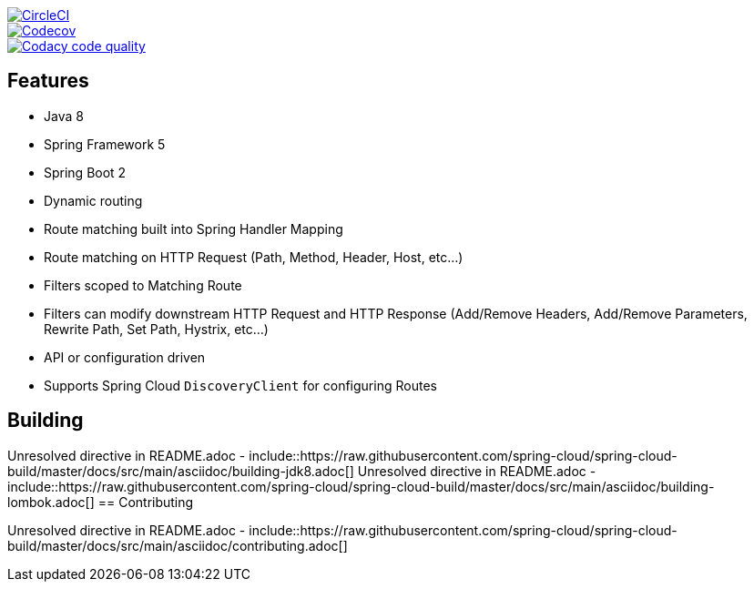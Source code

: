 // Do not edit this file (e.g. go instead to src/main/asciidoc)

image::https://circleci.com/gh/spring-cloud/spring-cloud-gateway/tree/master.svg?style=svg["CircleCI", link="https://circleci.com/gh/spring-cloud/spring-cloud-gateway/tree/master"]
image::https://codecov.io/gh/spring-cloud/spring-cloud-gateway/branch/master/graph/badge.svg["Codecov", link="https://codecov.io/gh/spring-cloud/spring-cloud-gateway/branch/master"]
image::https://api.codacy.com/project/badge/Grade/a6885a06921e4f72a0df0b7aabd6d118["Codacy code quality", link="https://www.codacy.com/app/spring-cloud/spring-cloud-gateway?utm_source=github.com&utm_medium=referral&utm_content=spring-cloud/spring-cloud-gateway&utm_campaign=Badge_Grade"]

== Features

* Java 8
* Spring Framework 5
* Spring Boot 2
* Dynamic routing
* Route matching built into Spring Handler Mapping
* Route matching on HTTP Request (Path, Method, Header, Host, etc...)
* Filters scoped to Matching Route
* Filters can modify downstream HTTP Request and HTTP Response (Add/Remove Headers, Add/Remove Parameters, Rewrite Path, Set Path, Hystrix, etc...)
* API or configuration driven
* Supports Spring Cloud `DiscoveryClient` for configuring Routes

== Building

Unresolved directive in README.adoc - include::https://raw.githubusercontent.com/spring-cloud/spring-cloud-build/master/docs/src/main/asciidoc/building-jdk8.adoc[]
Unresolved directive in README.adoc - include::https://raw.githubusercontent.com/spring-cloud/spring-cloud-build/master/docs/src/main/asciidoc/building-lombok.adoc[]
== Contributing

Unresolved directive in README.adoc - include::https://raw.githubusercontent.com/spring-cloud/spring-cloud-build/master/docs/src/main/asciidoc/contributing.adoc[]